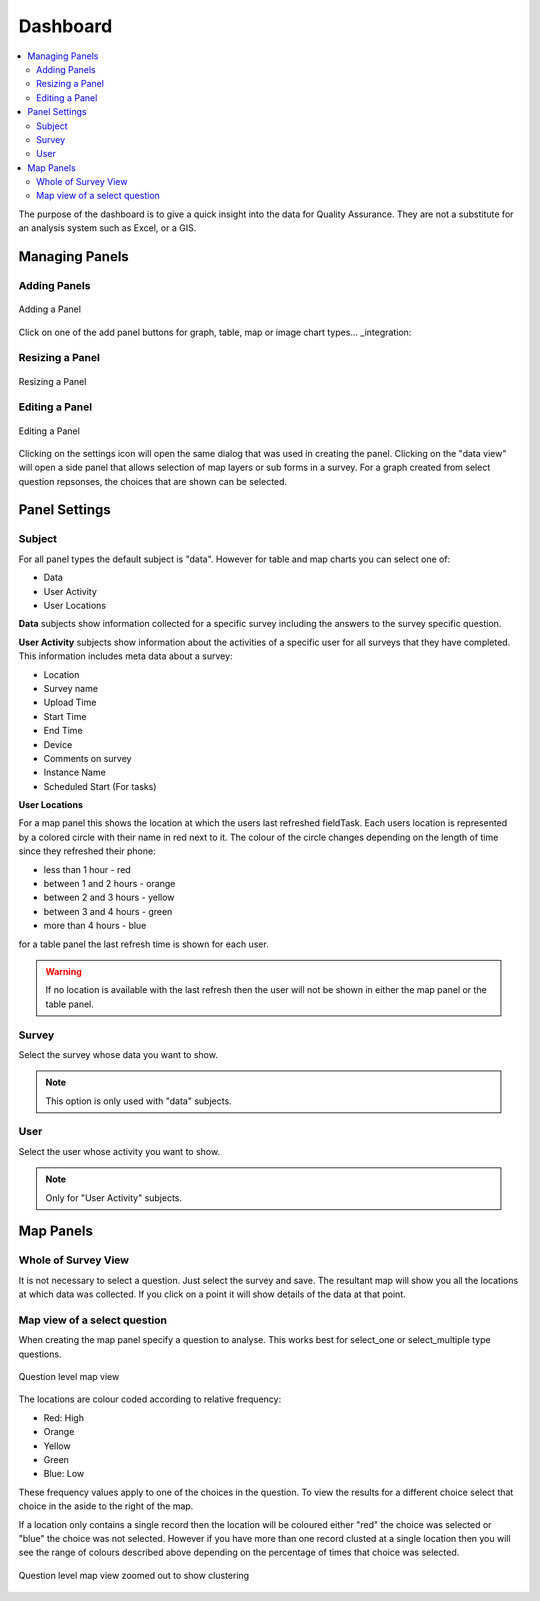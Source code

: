 Dashboard
=========

.. contents::
 :local:
 
The purpose of the dashboard is to give a quick insight into the data for Quality Assurance. They are not a
substitute for an analysis system such as Excel, or a GIS.

Managing Panels
---------------

Adding Panels
+++++++++++++

.. figure::  _images/analysis1.jpg
   :align:   center
   :width:   300px
   :alt:     Adding a Panel
   
   Adding a Panel
   
Click on one of the add panel buttons for graph, table, map or image chart types... _integration:

Resizing a Panel
++++++++++++++++

.. figure::  _images/analysis2.jpg
   :align:   center
   :width:   300px
   :alt:     Resizing a Panel
   
   Resizing a Panel
   
Editing a Panel
+++++++++++++++

.. figure::  _images/analysis3.jpg
   :align:   center
   :width:   300px
   :alt:     Editing a Panel
   
   Editing a Panel
   
Clicking on the settings icon will open the same dialog that was used in creating the panel.  Clicking on the "data view"
will open a side panel that allows selection of map layers or sub forms in a survey.  For a graph created from
select question repsonses, the choices that are shown can be selected.

Panel Settings
--------------

Subject
+++++++

For all panel types the default subject is "data".  However for table and map charts you can select one of:

*  Data
*  User Activity
*  User Locations

**Data** subjects show information collected for a specific survey including the answers to the survey specific question. 

**User Activity** subjects show information about the activities of a specific user for all surveys that they have completed.  This 
information includes meta data about a survey:

*  Location
*  Survey name
*  Upload Time
*  Start Time
*  End Time
*  Device
*  Comments on survey
*  Instance Name 
*  Scheduled Start (For tasks)

**User Locations**

For a map panel this shows the location at which the users last refreshed fieldTask.  Each users location is represented by a colored circle with their name in
red next to it.  The colour of the circle changes depending on the length of time since they refreshed their phone:

*  less than 1 hour - red
*  between 1 and 2 hours - orange
*  between 2 and 3 hours - yellow
*  between 3 and 4 hours - green
*  more than 4 hours - blue

for a table panel the last refresh time is shown  for each user.

.. warning::

  If no location is available with the last refresh then the user will not be shown in either the map panel or the table panel.

Survey
++++++

Select the survey whose data you want to show.

.. note::

  This option is only used with "data" subjects.

User
++++

Select the user whose activity you want to show.

.. note::

  Only for "User Activity" subjects.


Map Panels
----------

Whole of Survey View
+++++++++++++++++++++

It is not necessary to select a question.  Just select the survey and save.  The resultant map will show you all the locations at which data
was collected.  If you click on a point it will show details of the data at that point.

Map view of a select question
+++++++++++++++++++++++++++++

When creating the map panel specify a question to analyse.  This works best for select_one or select_multiple type questions.

.. figure::  _images/analysis5.jpg
   :align:   center
   :width:   300px
   :alt:     Showing a map view that shows results for a selected question
   
   Question level map view

The locations are colour coded according to relative frequency:

*  Red: High
*  Orange
*  Yellow
*  Green
*  Blue: Low

These frequency values apply to one of the choices in the question.  To view the results for a different choice select that choice in the aside to the
right of the map.

If a location only contains a single record then the location will be coloured either "red" the choice was selected or "blue" the choice was not selected.  
However if you have more than one record clusted at a single location then you will see the range of colours described above depending on the percentage
of times that choice was selected.

.. figure::  _images/analysis6.jpg
   :align:   center
   :width:   300px
   :alt:     Showing a map view with clustering
   
   Question level map view zoomed out to show clustering

